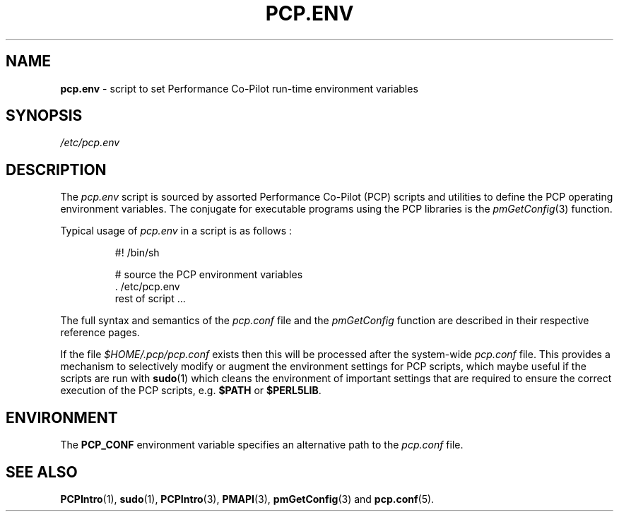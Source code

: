 '\"! tbl | mmdoc
'\"macro stdmacro
.\"
.\" Copyright (c) 2000-2004 Silicon Graphics, Inc.  All Rights Reserved.
.\"
.\" This program is free software; you can redistribute it and/or modify it
.\" under the terms of the GNU General Public License as published by the
.\" Free Software Foundation; either version 2 of the License, or (at your
.\" option) any later version.
.\"
.\" This program is distributed in the hope that it will be useful, but
.\" WITHOUT ANY WARRANTY; without even the implied warranty of MERCHANTABILITY
.\" or FITNESS FOR A PARTICULAR PURPOSE.  See the GNU General Public License
.\" for more details.
.\"
.\"
.TH PCP.ENV 5 "PCP" "Performance Co-Pilot"
.SH NAME
\f3pcp.env\f1 \- script to set Performance Co-Pilot run-time environment variables
.SH SYNOPSIS
.I /etc/pcp.env
.SH DESCRIPTION
The
.I pcp.env
script is sourced by assorted Performance Co-Pilot (PCP) scripts
and utilities to define the PCP operating environment variables.
The conjugate for executable programs using the PCP libraries is the
.IR pmGetConfig (3)
function.
.PP
Typical usage of
.I pcp.env
in a script is as follows :
.IP
  #! /bin/sh

  # source the PCP environment variables
  . /etc/pcp.env
  rest of script ...

.PP
The full syntax and semantics of the
.I pcp.conf
file and the
.I pmGetConfig
function are described in their respective reference pages.
.PP
If the file
.I $HOME/.pcp/pcp.conf
exists then this will be processed after the system-wide
.I pcp.conf
file.
This provides a mechanism to selectively modify or augment
the environment settings for PCP scripts, which maybe useful
if the scripts are run with
.BR sudo (1)
which cleans the environment of important settings
that are required to ensure the correct execution of the PCP scripts,
e.g.
.B $PATH
or
.BR $PERL5LIB .
.SH ENVIRONMENT
The
.B PCP_CONF
environment variable specifies an alternative path to the
.I pcp.conf
file.
.SH SEE ALSO
.BR PCPIntro (1),
.BR sudo (1),
.BR PCPIntro (3),
.BR PMAPI (3),
.BR pmGetConfig (3)
and
.BR pcp.conf (5).

.\" control lines not needed for scripts/man-spell
